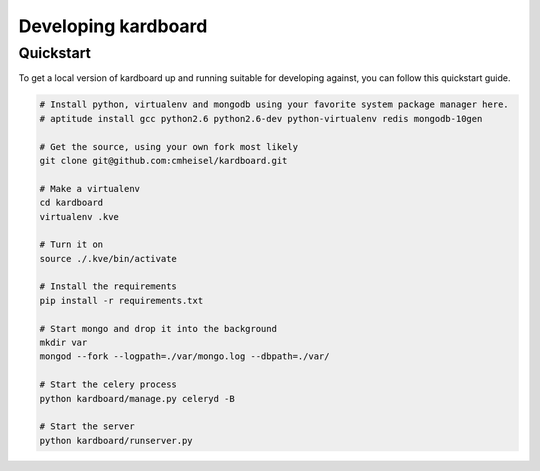 Developing kardboard
=====================

Quickstart
------------

To get a local version of kardboard up and running suitable for developing against, you can follow this quickstart guide.

.. code-block:: bash

    # Install python, virtualenv and mongodb using your favorite system package manager here.
    # aptitude install gcc python2.6 python2.6-dev python-virtualenv redis mongodb-10gen

    # Get the source, using your own fork most likely
    git clone git@github.com:cmheisel/kardboard.git

    # Make a virtualenv
    cd kardboard
    virtualenv .kve

    # Turn it on
    source ./.kve/bin/activate

    # Install the requirements
    pip install -r requirements.txt

    # Start mongo and drop it into the background
    mkdir var
    mongod --fork --logpath=./var/mongo.log --dbpath=./var/

    # Start the celery process
    python kardboard/manage.py celeryd -B

    # Start the server
    python kardboard/runserver.py